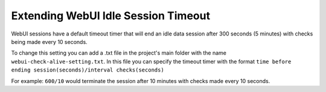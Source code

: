 Extending WebUI Idle Session Timeout 
==================================================

.. meta::
   :description: Extending the timeout timer for WebUI sessions
   :keywords: idle, session, WebUI, timeout, extending, extend

WebUI sessions have a default timeout timer that will end an idle data session after 300 seconds (5 minutes) 
with checks being made every 10 seconds.

To change this setting you can add a .txt file in the project's main folder with the name ``webui-check-alive-setting.txt``.
In this file you can specify the timeout timer with the format ``time before ending session(seconds)/interval checks(seconds)``

For example: ``600/10`` would terminate the session after 10 minutes with checks made every 10 seconds.